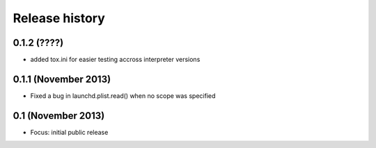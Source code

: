 Release history
---------------

0.1.2 (????)
++++++++++++
- added tox.ini for easier testing accross interpreter versions 

0.1.1 (November 2013)
+++++++++++++++++++++
- Fixed a bug in launchd.plist.read() when no scope was specified

0.1 (November 2013)
+++++++++++++++++++
- Focus: initial public release